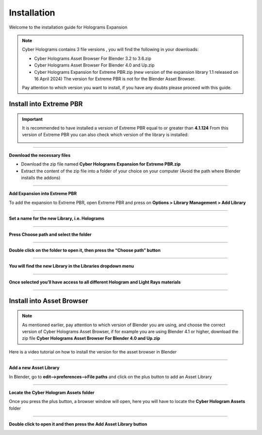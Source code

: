 Installation
=================

Welcome to the installation guide for Holograms Expansion

.. Note:: Cyber Holograms contains 3 file versions , you will find the following in your downloads:

          - Cyber Holograms Asset Browser For Blender 3.2 to 3.6.zip
          - Cyber Holograms Asset Browser For Blender 4.0 and Up.zip
          - Cyber Holograms Expansion for Extreme PBR.zip (new version of the expansion library 1.1 released on 16 April 2024)
            The version for Extreme PBR is not for the Blender Asset Browser.

          Pay attention to which version you want to install, if you have any doubts please proceed with this guide.

Install into Extreme PBR
----------------------------

.. important::

    It is recommended to have installed a version of Extreme PBR equal to or greater than **4.1.124**
    From this version of Extreme PBR you can also check which version of the library is installed:

    .. image:: _static/_images/installation/check_library_version_in_extreme_pbr.webp
        :align: center
        :width: 600
        :alt: extreme_pbr_version


.. raw:: html

        <iframe width="560" height="315" src="https://www.youtube.com/embed/yc5Xw7eW_rw" title="YouTube video player"
        frameborder="0" allow="accelerometer; autoplay; clipboard-write; encrypted-media; gyroscope; picture-in-picture;
        web-share" allowfullscreen style="display: block; margin: auto;"></iframe>


------------------------------------------------------------------------------------------------------------------------

**Download the necessary files**

- Download the zip file named **Cyber Holograms Expansion for Extreme PBR.zip**
- Extract the content of the zip file into a folder of your choice on your computer (Avoid the path where Blender installs the addons)

------------------------------------------------------------------------------------------------------------------------

**Add Expansion into Extreme PBR**

To add the expansion to Extreme PBR, open Extreme PBR and press on **Options > Library Management > Add Library**


.. image:: _static/_images/installation/add_into_extreme_pbr_expansion_01.jpg
    :align: center
    :width: 800
    :alt: add_into_extreme_pbr_expansion_01

------------------------------------------------------------------------------------------------------------------------

**Set a name for the new Library, i.e. Holograms**

.. image:: _static/_images/installation/add_into_extreme_pbr_expansion_02.jpg
    :align: center
    :width: 800
    :alt: add_into_extreme_pbr_expansion_02

------------------------------------------------------------------------------------------------------------------------


**Press Choose path and select the folder**


.. image:: _static/_images/installation/add_into_extreme_pbr_expansion_03.jpg
    :align: center
    :width: 800
    :alt: add_into_extreme_pbr_expansion_03


------------------------------------------------------------------------------------------------------------------------

**Double click on the folder to open it, then press the “Choose path” button**


.. image:: _static/_images/installation/add_into_extreme_pbr_expansion_04.jpg
    :align: center
    :width: 800
    :alt: add_into_extreme_pbr_expansion_04


------------------------------------------------------------------------------------------------------------------------

**You will find the new Library in the Libraries dropdown menu**

.. image:: _static/_images/installation/add_into_extreme_pbr_expansion_05.jpg
    :align: center
    :width: 300
    :alt: add_into_extreme_pbr_expansion_05

------------------------------------------------------------------------------------------------------------------------


**Once selected you’ll have access to all different Hologram and Light Rays materials**


.. image:: _static/_images/installation/add_into_extreme_pbr_expansion_06.jpg
    :align: center
    :width: 800
    :alt: add_into_extreme_pbr_expansion_06


------------------------------------------------------------------------------------------------------------------------

Install into Asset Browser
----------------------------

.. note::

        As mentioned earlier, pay attention to which version of Blender you are using, and choose the correct version
        of Cyber Holograms Asset Browser, if for example you are using Blender 4.1 or higher, download the zip file
        **Cyber Holograms Asset Browser For Blender 4.0 and Up.zip**


Here is a video tutorial on how to install the version for the asset browser in Blender


.. raw:: html

        <iframe width="560" height="315" src="https://www.youtube.com/embed/Li6ckkrM0-g" title="YouTube video player"
        frameborder="0" allow="accelerometer; autoplay; clipboard-write; encrypted-media; gyroscope; picture-in-picture;
        web-share" allowfullscreen style="display: block; margin: auto;"></iframe>



------------------------------------------------------------------------------------------------------------------------

**Add a new Asset Library**

In Blender, go to **edit-->preferences-->File paths** and click on the plus button to add an Asset Library


.. image:: _static/_images/installation/add_asset_libraries_01.png
    :align: center
    :width: 800
    :alt: add_asset_libraries_01


------------------------------------------------------------------------------------------------------------------------


**Locate the Cyber Hologram Assets folder**

Once you press the plus button, a browser window will open, here you will have to locate the **Cyber Hologram Assets** folder

.. image:: _static/_images/installation/locate_asset_folder_01.jpg
    :align: center
    :width: 800
    :alt: locate_asset_folder_01


------------------------------------------------------------------------------------------------------------------------

**Double click to open it and then press the Add Asset Library button**


.. image:: _static/_images/installation/locate_asset_folder_02.jpg
    :align: center
    :width: 800
    :alt: locate_asset_folder_02

















